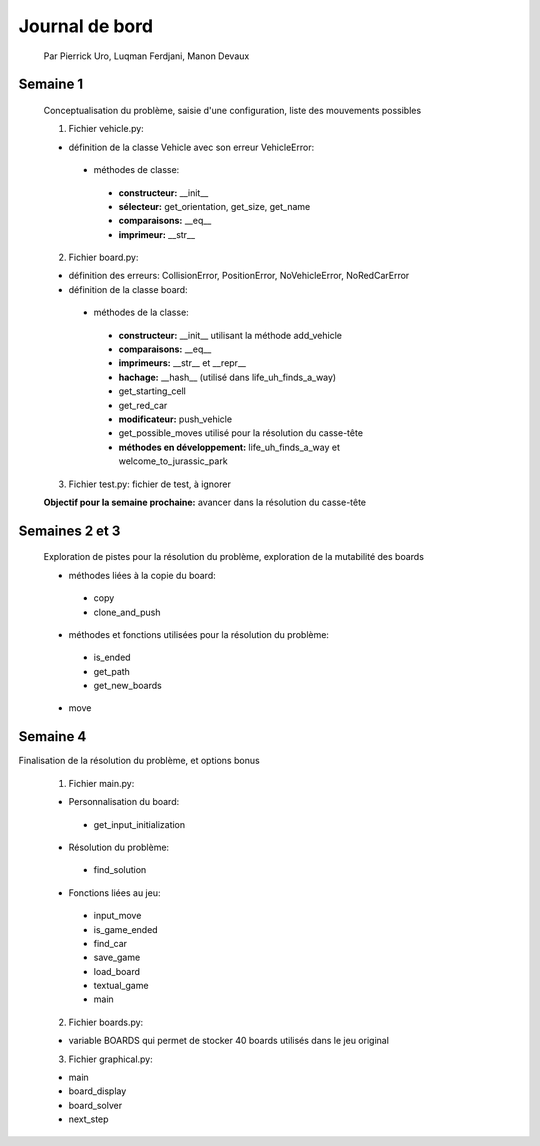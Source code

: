 ================
 Journal de bord
================

 Par Pierrick Uro, Luqman Ferdjani, Manon Devaux

Semaine 1
=========

 Conceptualisation du problème, saisie d'une configuration, liste des mouvements possibles

 1. Fichier vehicle.py:

 * définition de la classe Vehicle avec son erreur VehicleError:

  * méthodes de classe:

   * **constructeur:** __init__
   * **sélecteur:** get_orientation, get_size, get_name
   * **comparaisons:** __eq__
   * **imprimeur:** __str__

 2. Fichier board.py:

 * définition des erreurs: CollisionError, PositionError, NoVehicleError, NoRedCarError
 * définition de la classe board:

  * méthodes de la classe:

   * **constructeur:** __init__ utilisant la méthode add_vehicle
   * **comparaisons:** __eq__
   * **imprimeurs:** __str__ et __repr__
   * **hachage:** __hash__ (utilisé dans life_uh_finds_a_way)
   * get_starting_cell
   * get_red_car
   * **modificateur:** push_vehicle
   * get_possible_moves utilisé pour la résolution du casse-tête
   * **méthodes en développement:** life_uh_finds_a_way et welcome_to_jurassic_park

 3. Fichier test.py: fichier de test, à ignorer

 **Objectif pour la semaine prochaine:** avancer dans la résolution du casse-tête

Semaines 2 et 3
================

 Exploration de pistes pour la résolution du problème, exploration de la mutabilité des boards

 * méthodes liées à la copie du board:

  * copy
  * clone_and_push

 * méthodes et fonctions utilisées pour la résolution du problème:

  * is_ended
  * get_path
  * get_new_boards

 * move

Semaine 4
==========

Finalisation de la résolution du problème, et options bonus

 1. Fichier main.py:

 * Personnalisation du board:

  * get_input_initialization

 * Résolution du problème:

  * find_solution

 * Fonctions liées au jeu:

  * input_move
  * is_game_ended
  * find_car
  * save_game
  * load_board
  * textual_game
  * main

 2. Fichier boards.py:

 * variable BOARDS qui permet de stocker 40 boards utilisés dans le jeu original

 3. Fichier graphical.py:

 * main
 * board_display
 * board_solver
 * next_step
